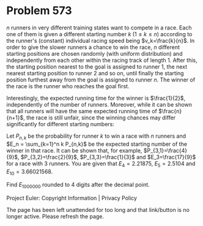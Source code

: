 *   Problem 573

   $n$ runners in very different training states want to compete in a race.
   Each one of them is given a different starting number $k$ $(1\leq k \leq
   n)$ according to the runner's (constant) individual racing speed being
   $v_k=\frac{k}{n}$.
   In order to give the slower runners a chance to win the race, $n$
   different starting positions are chosen randomly (with uniform
   distribution) and independently from each other within the racing track of
   length $1$. After this, the starting position nearest to the goal is
   assigned to runner $1$, the next nearest starting position to runner $2$
   and so on, until finally the starting position furthest away from the goal
   is assigned to runner $n$. The winner of the race is the runner who
   reaches the goal first.

   Interestingly, the expected running time for the winner is $\frac{1}{2}$,
   independently of the number of runners. Moreover, while it can be shown
   that all runners will have the same expected running time of
   $\frac{n}{n+1}$, the race is still unfair, since the winning chances may
   differ significantly for different starting numbers:

   Let $P_{n,k}$ be the probability for runner $k$ to win a race with $n$
   runners and $E_n = \sum_{k=1}^n k P_{n,k}$ be the expected starting number
   of the winner in that race. It can be shown that, for example,
   $P_{3,1}=\frac{4}{9}$, $P_{3,2}=\frac{2}{9}$, $P_{3,3}=\frac{1}{3}$ and
   $E_3=\frac{17}{9}$ for a race with $3$ runners.
   You are given that $E_4=2.21875$, $E_5=2.5104$ and $E_{10}=3.66021568$.

   Find $E_{1000000}$ rounded to 4 digits after the decimal point.

   Project Euler: Copyright Information | Privacy Policy

   The page has been left unattended for too long and that link/button is no
   longer active. Please refresh the page.
